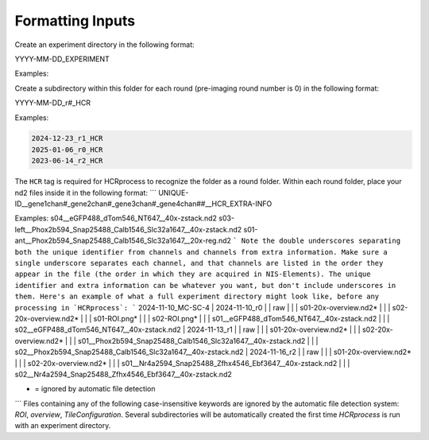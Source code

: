 Formatting Inputs
------------------------------

Create an experiment directory in the following format:

YYYY-MM-DD_EXPERIMENT

Examples:

.. code-block:: python
   2024-12-20_FN-SNR-8
   2025-01-06_XII-2
   2023-06-08_MC-SC-5

Create a subdirectory within this folder for each round (pre-imaging round number is 0) in the following format:

YYYY-MM-DD_r#_HCR

Examples:

.. code-block:: python

   2024-12-23_r1_HCR
   2025-01-06_r0_HCR
   2023-06-14_r2_HCR

The ``HCR`` tag is required for HCRprocess to recognize the folder as a round folder. Within each round folder, place your nd2 files inside it in the following format: 
```
UNIQUE-ID__gene1chan#_gene2chan#_gene3chan#_gene4chan##__HCR_EXTRA-INFO

Examples:
s04__eGFP488_dTom546_NT647__40x-zstack.nd2
s03-left__Phox2b594_Snap25488_Calb1546_Slc32a1647__40x-zstack.nd2
s01-ant__Phox2b594_Snap25488_Calb1546_Slc32a1647__20x-reg.nd2
```
Note the double underscores separating both the unique identifier from channels and channels from extra information. Make sure a single underscore separates each channel, and that channels are listed in the order they appear in the file (the order in which they are acquired in NIS-Elements). The unique identifier and extra information can be whatever you want, but don't include underscores in them. Here's an example of what a full experiment directory might look like, before any processing in `HCRprocess`:
```
2024-11-10_MC-SC-4
|  2024-11-10_r0
|  | raw
|  |  |  s01-20x-overview.nd2*
|  |  |  s02-20x-overview.nd2*
|  |  |  s01-ROI.png*
|  |  |  s02-ROI.png*
|  |  |  s01__eGFP488_dTom546_NT647__40x-zstack.nd2
|  |  |  s02__eGFP488_dTom546_NT647__40x-zstack.nd2
|  2024-11-13_r1
|  |  raw
|  |  |  s01-20x-overview.nd2*
|  |  |  s02-20x-overview.nd2*
|  |  |  s01__Phox2b594_Snap25488_Calb1546_Slc32a1647__40x-zstack.nd2
|  |  |  s02__Phox2b594_Snap25488_Calb1546_Slc32a1647__40x-zstack.nd2
|  2024-11-16_r2
|  |  raw
|  |  |  s01-20x-overview.nd2*
|  |  |  s02-20x-overview.nd2*
|  |  |  s01__Nr4a2594_Snap25488_Zfhx4546_Ebf3647__40x-zstack.nd2
|  |  |  s02__Nr4a2594_Snap25488_Zfhx4546_Ebf3647__40x-zstack.nd2

* = ignored by automatic file detection
```
Files containing any of the following case-insensitive keywords are ignored by the automatic file detection system: `ROI`, `overview`, `TileConfiguration`. Several subdirectories will be automatically created the first time `HCRprocess` is run with an experiment directory.   

